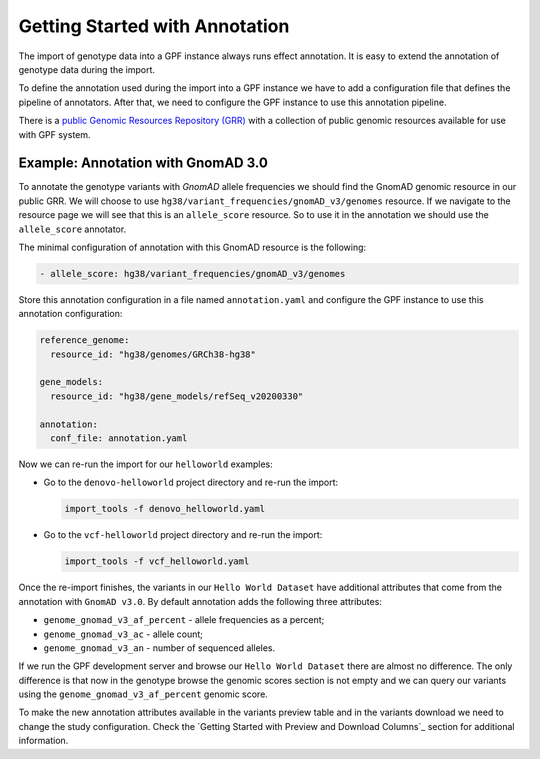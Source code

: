 Getting Started with Annotation
###############################

The import of genotype data into a GPF instance always runs effect annotation.
It is easy to extend the annotation of genotype data during the import.

To define the annotation used during the import into a GPF instance we have to add
a configuration file that defines the pipeline of annotators. After that,
we need to configure the GPF instance to use this annotation pipeline.

There is a `public Genomic Resources Repository (GRR)
<https://iossifovlab.com/distribution/public/genomic-resources-repository/>`_
with a collection of public genomic resources available for use with
GPF system.

Example: Annotation with GnomAD 3.0
+++++++++++++++++++++++++++++++++++

To annotate the genotype variants with `GnomAD` allele frequencies we should
find the GnomAD genomic resource in our public GRR. We will choose to use
``hg38/variant_frequencies/gnomAD_v3/genomes`` resource. If we navigate
to the resource page we will see that this is an ``allele_score`` resource.
So to use it in the annotation we should use the ``allele_score`` annotator.

The minimal configuration of annotation with this GnomAD resource is the 
following:

.. code-block:: yaml

    - allele_score: hg38/variant_frequencies/gnomAD_v3/genomes

Store this annotation configuration in a file named ``annotation.yaml`` and
configure the GPF instance to use this annotation configuration:

.. code-block:: yaml

    reference_genome:
      resource_id: "hg38/genomes/GRCh38-hg38"
    
    gene_models:
      resource_id: "hg38/gene_models/refSeq_v20200330"
    
    annotation:
      conf_file: annotation.yaml

Now we can re-run the import for our ``helloworld`` examples:

* Go to the ``denovo-helloworld`` project directory and re-run the import:

  .. code-block:: bash
  
      import_tools -f denovo_helloworld.yaml
  
* Go to the ``vcf-helloworld`` project directory and re-run the import:

  .. code-block:: bash
  
      import_tools -f vcf_helloworld.yaml

Once the re-import finishes, the variants in our ``Hello World Dataset`` have
additional attributes that come from the annotation with ``GnomAD v3.0``. By
default annotation adds the following three attributes:

- ``genome_gnomad_v3_af_percent`` - allele frequencies as a percent;
- ``genome_gnomad_v3_ac`` - allele count;
- ``genome_gnomad_v3_an`` - number of sequenced alleles.

If we run the GPF development server and browse our ``Hello World Dataset``
there are almost no difference. The only difference is that now in the
genotype browse the genomic scores section is not empty and we can query
our variants using the ``genome_gnomad_v3_af_percent`` genomic score.

.. image:: getting_started_files/helloworld-gnomad-annotation-with-genomic-scores-filter.png

To make the new annotation attributes available in the variants preview table
and in the variants download we need to change the study configuration. Check
the `Getting Started with Preview and Download Columns`_ section for 
additional information.
